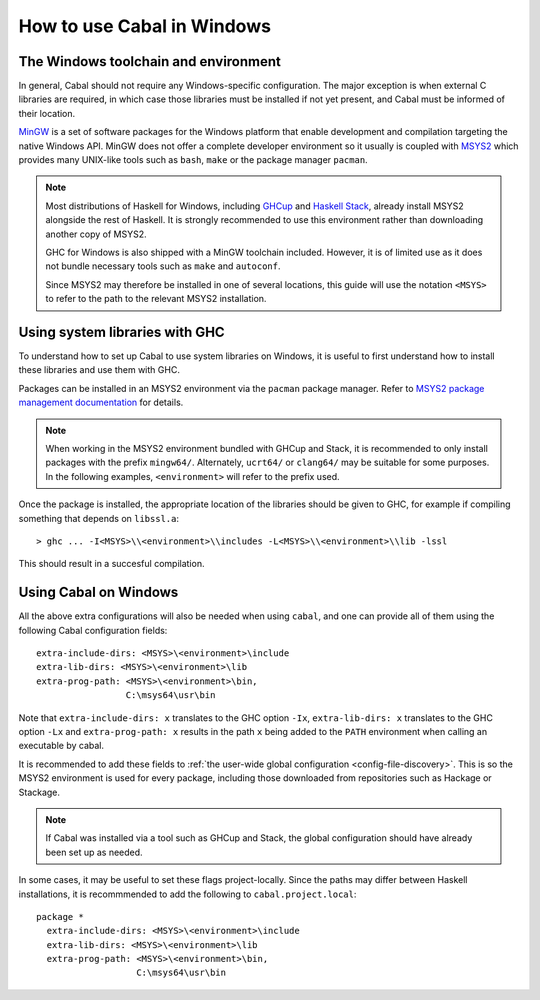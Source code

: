 How to use Cabal in Windows
=================================

The Windows toolchain and environment
-------------------------------------

In general, Cabal should not require any Windows-specific configuration. The
major exception is when external C libraries are required, in which case those
libraries must be installed if not yet present, and Cabal must be informed of
their location.

`MinGW <https://www.mingw-w64.org/>`_ is a set of software packages for the
Windows platform that enable development and compilation targeting the native
Windows API. MinGW does not offer a complete developer environment so it usually
is coupled with `MSYS2 <https://www.msys2.org/>`_ which provides many UNIX-like
tools such as ``bash``, ``make`` or the package manager ``pacman``.

.. note::

    Most distributions of Haskell for Windows, including
    `GHCup <https://www.haskell.org/ghcup/>`_ and
    `Haskell Stack <https://docs.haskellstack.org/en/stable/>`_,
    already install MSYS2 alongside the rest of Haskell.
    It is strongly recommended to use this environment rather than downloading
    another copy of MSYS2.

    GHC for Windows is also shipped with a MinGW toolchain included. However,
    it is of limited use as it does not bundle necessary tools such as ``make``
    and ``autoconf``.

    Since MSYS2 may therefore be installed in one of several locations, this
    guide will use the notation ``<MSYS>`` to refer to the path to the relevant
    MSYS2 installation.

.. _Using system libraries with GHC:

Using system libraries with GHC
-------------------------------

To understand how to set up Cabal to use system libraries on Windows, it is
useful to first understand how to install these libraries and use them with GHC.

Packages can be installed in an MSYS2 environment via the ``pacman`` package
manager. Refer to `MSYS2 package management documentation
<https://www.msys2.org/docs/package-management/>`_ for details.

.. note::
    When working in the MSYS2 environment bundled with GHCup and Stack, it is
    recommended to only install packages with the prefix ``mingw64/``.
    Alternately, ``ucrt64/`` or ``clang64/`` may be suitable for some purposes.
    In the following examples, ``<environment>`` will refer to the prefix used.

Once the package is installed, the appropriate location of the libraries should
be given to GHC, for example if compiling something that depends on
``libssl.a``:

::

   > ghc ... -I<MSYS>\\<environment>\\includes -L<MSYS>\\<environment>\\lib -lssl

This should result in a succesful compilation.

Using Cabal on Windows
----------------------

All the above extra configurations will also be needed when using ``cabal``, and
one can provide all of them using the following Cabal configuration fields:

::

     extra-include-dirs: <MSYS>\<environment>\include
     extra-lib-dirs: <MSYS>\<environment>\lib
     extra-prog-path: <MSYS>\<environment>\bin,
                      C:\msys64\usr\bin

Note that ``extra-include-dirs: x`` translates to the GHC option ``-Ix``,
``extra-lib-dirs: x`` translates to the GHC option ``-Lx`` and
``extra-prog-path: x`` results in the path ``x`` being added to the ``PATH``
environment when calling an executable by cabal.

It is recommended to add these fields to
:ref:`the user-wide global configuration <config-file-discovery>`.
This is so the MSYS2 environment is used for every package, including those
downloaded from repositories such as Hackage or Stackage.

.. note::
    If Cabal was installed via a tool such as GHCup and Stack, the global
    configuration should have already been set up as needed.

In some cases, it may be useful to set these flags project-locally. Since
the paths may differ between Haskell installations, it is recommmended to
add the following to ``cabal.project.local``:

::

   package *
     extra-include-dirs: <MSYS>\<environment>\include
     extra-lib-dirs: <MSYS>\<environment>\lib
     extra-prog-path: <MSYS>\<environment>\bin,
                      C:\msys64\usr\bin
